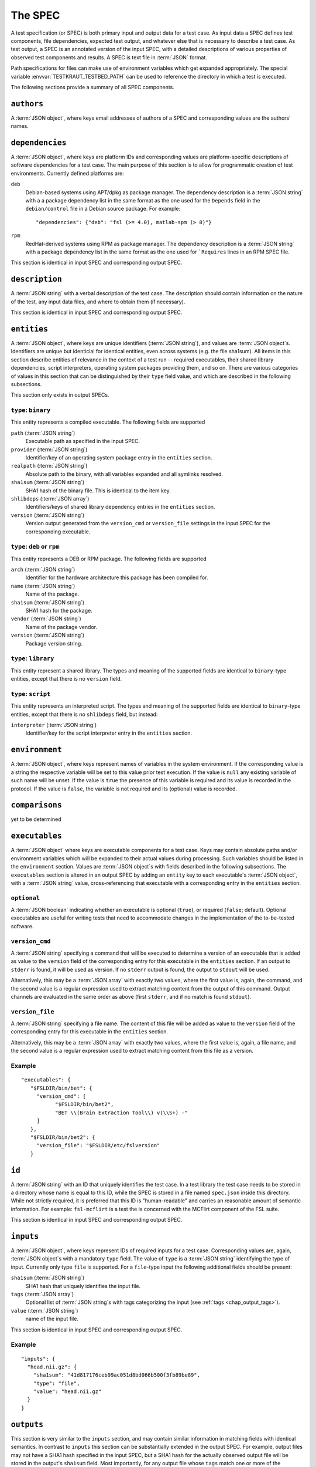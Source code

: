 .. -*- mode: rst; fill-column: 78; indent-tabs-mode: nil -*-
.. vi: set ft=rst sts=4 ts=4 sw=4 et tw=79:
  ### ### ### ### ### ### ### ### ### ### ### ### ### ### ### ### ### ### ###
  #
  #   See COPYING file distributed along with the testkraut package for the
  #   copyright and license terms.
  #
  ### ### ### ### ### ### ### ### ### ### ### ### ### ### ### ### ### ### ###

.. _chap_spec:

********
The SPEC
********

A test specification (or SPEC) is both primary input and output data for a test
case. As input data a SPEC defines test components, file dependencies, expected
test output, and whatever else that is necessary to describe a test case. As
test output, a SPEC is an annotated version of the input SPEC, with a detailed
descriptions of various properties of observed test components and results.
A SPEC is text file in :term:`JSON` format.

Path specifications for files can make use of environment variables which get
expanded appropriately. The special variable :envvar:`TESTKRAUT_TESTBED_PATH`
can be used to reference the directory in which a test is executed.

The following sections provide a summary of all SPEC components.

``authors``
===========

A :term:`JSON object`, where keys email addresses of authors of a SPEC and
corresponding values are the authors' names.

``dependencies``
================

A :term:`JSON object`, where keys are platform IDs and corresponding values are
platform-specific descriptions of software dependencies for a test case.
The main purpose of this section is to allow for programmatic creation of test
environments. Currently defined platforms are:

``deb``
  Debian-based systems using APT/dpkg as package manager. The dependency
  description is a :term:`JSON string` with a a package dependency list
  in the same format as the one used for the ``Depends`` field in the
  ``debian/control`` file in a Debian source package. For example::

    "dependencies": {"deb": "fsl (>= 4.0), matlab-spm (> 8)"}

``rpm``
  RedHat-derived systems using RPM as package manager. The dependency
  description is a :term:`JSON string` with a package dependency list
  in the same format as the one used for ```Requires`` lines in an RPM SPEC file.

This section is identical in input SPEC and corresponding output SPEC.

``description``
===============

A :term:`JSON string` with a verbal description of the test case. The
description should contain information on the nature of the test, any input
data files, and where to obtain them (if necessary).

This section is identical in input SPEC and corresponding output SPEC.

``entities``
============

A :term:`JSON object`, where keys are unique identifiers (:term:`JSON string`),
and values are :term:`JSON object`\ s. Identifiers are unique but identicial
for identical entities, even across systems (e.g. the file sha1sum). All items
in this section describe entities of relevance in the context of a test run --
required executables, their shared library dependencies, script interpreters,
operating system packages providing them, and so on. There are various
categories of values in this section that can be distinguished by their
``type`` field value, and which are described in the following subsections.

This section only exists in output SPECs.

``type``: ``binary``
--------------------

This entity represents a compiled executable. The following fields are supported

``path`` (:term:`JSON string`)
  Executable path as specified in the input SPEC.

``provider``  (:term:`JSON string`)
  Identifier/key of an operating system package entry in the ``entities``
  section.

``realpath`` (:term:`JSON string`)
  Absolute path to the binary, with all variables expanded and all symlinks
  resolved.

``sha1sum`` (:term:`JSON string`)
  SHA1 hash of the binary file. This is identical to the item key.

``shlibdeps`` (:term:`JSON array`)
  Identifiers/keys of shared library dependency entries in the ``entities``
  section.

``version`` (:term:`JSON string`)
  Version output generated from the ``version_cmd`` or ``version_file`` settings
  in the input SPEC for the corresponding executable.


``type``: ``deb`` or ``rpm``
----------------------------

This entity represents a DEB or RPM package. The following fields are supported

``arch`` (:term:`JSON string`)
  Identifier for the hardware architecture this package has been compiled for.

``name`` (:term:`JSON string`)
  Name of the package.

``sha1sum`` (:term:`JSON string`)
  SHA1 hash for the package.

``vendor`` (:term:`JSON string`)
  Name of the package vendor.

``version`` (:term:`JSON string`)
  Package version string.

``type``: ``library``
---------------------

This entity represent a shared library. The types and meaning of the supported
fields are identical to ``binary``-type entities, except that there is no
``version`` field.

``type``: ``script``
--------------------

This entity represents an interpreted script. The types and meaning of the
supported fields are identical to ``binary``-type entities, except that there
is no ``shlibdeps`` field, but instead:

``interpreter``  (:term:`JSON string`)
  Identifier/key for the script interpreter entry in the ``entities``
  section.

``environment``
===============

A :term:`JSON object`, where keys represent names of variables in the system
environment. If the corresponding value is a string the respective variable
will be set to this value prior test execution. If the value is ``null`` any
existing variable of such name will be unset. If the value is ``true`` the
presence of this variable is required and its value is recorded in the protocol.
If the value is ``false``, the variable is not required and its (optional)
value is recorded.

``comparisons``
===============

yet to be determined

``executables``
===============

A :term:`JSON object` where keys are executable components for a test case. Keys
may contain absolute paths and/or environment variables which will be expanded
to their actual values during processing. Such variables should be listed in
the ``environment`` section. Values are :term:`JSON object`\ s with fields
described in the following subsections. The ``executables`` section is altered
in an output SPEC by adding an ``entity`` key to each executable's  :term:`JSON
object`, with a :term:`JSON string` value, cross-referencing that executable
with a corresponding entry in the ``entities`` section.

``optional``
------------

A :term:`JSON boolean` indicating whether an executable is optional (``true``),
or required (``false``; default). Optional executables are useful for writing
tests that need to accommodate changes in the implementation of the to-be-tested
software.

``version_cmd``
---------------

A :term:`JSON string` specifying a command that will be executed to determine a
version of an executable that is added as value to the ``version`` field of the
corresponding entry for this executable in the ``entities`` section.  If an
output to ``stderr`` is found, it will be used as version. If no ``stderr``
output is found, the output to ``stdout`` will be used.

Alternatively, this may be a :term:`JSON array` with exactly two values, where
the first value is, again, the command, and the second value is a regular
expression used to extract matching content from the output of this command.
Output channels are evaluated in the same order as above (first ``stderr``, and
if no match is found ``stdout``).

``version_file``
----------------

A :term:`JSON string` specifying a file name. The content of this file will be
added as value to the ``version`` field of the corresponding entry for this
executable in the ``entities`` section.

Alternatively, this may be a :term:`JSON array` with exactly two values, where
the first value is, again, a file name, and the second value is a regular
expression used to extract matching content from this file as a version.

Example
-------
::

 "executables": {
    "$FSLDIR/bin/bet": {
      "version_cmd": [
            "$FSLDIR/bin/bet2",
            "BET \\(Brain Extraction Tool\\) v(\\S+) -"
      ]
    }, 
    "$FSLDIR/bin/bet2": {
      "version_file": "$FSLDIR/etc/fslversion"
    }

``id``
======

A :term:`JSON string` with an ID that uniquely identifies the test case.
In a test library the test case needs to be stored in a directory whose name is
equal to this ID, while the SPEC is stored in a file named ``spec.json`` inside
this directory. While not strictly required, it is preferred that this ID is
"human-readable" and carries an reasonable amount of semantic information. For
example: ``fsl-mcflirt`` is a test the is concerned with the MCFlirt component
of the FSL suite.

This section is identical in input SPEC and corresponding output SPEC.

``inputs``
==========

A :term:`JSON object`, where keys represent IDs of required inputs for a test
case. Corresponding values are, again,  :term:`JSON object`\ s with a mandatory
``type`` field. The value of ``type`` is a :term:`JSON string`
identifying the type of input. Currently only type ``file`` is supported. For a
``file``-type input the following additional fields should be present:

``sha1sum`` (:term:`JSON string`)
  SHA1 hash that uniquely identifies the input file.

``tags`` (:term:`JSON array`)
  Optional list of :term:`JSON string`\ s with tags categorizing the input
  (see :ref:`tags <chap_output_tags>`).

``value`` (:term:`JSON string`)
  name of the input file.

This section is identical in input SPEC and corresponding output SPEC.

Example
-------
::

  "inputs": {
    "head.nii.gz": {
      "sha1sum": "41d817176ceb99ac051d8bd066b500f3fb89be89", 
      "type": "file", 
      "value": "head.nii.gz"
    }
  }


``outputs``
===========

This section is very similar to the ``inputs`` section, and may contain similar
information in matching fields with identical semantics. In contrast to
``inputs`` this section can be substantially extended in the output SPEC.  For
example, output files may not have a SHA1 hash specified in the input SPEC, but
a SHA1 hash for the actually observed output file will be stored in the
output's ``sha1sum`` field. Most importantly, for any output file whose
``tags`` match one or more of the configured :ref:`fingerprint generators
<chap_output_fingerprinting>` a ``fingerprints`` field will be added to the
:term:`JSON object` for the corresponding output file. 

``fingerprints``
----------------

The value of this field is a :term:`JSON object` where keys are names of
fingerprint generators, and values should be :term:`JSON object`\ s with a
custom structure that is specific to the particular type of fingerprint.
All fingerprints should contain a ``version`` field (:term:`JSON number`;
integer) that associates any given fingerprint with the implementation
of the generator that created it.

``processes``
=============

A :term:`JSON object` describing causal relationships among test components.
Keys are arbitrary process IDs. Values are :term:`JSON object`\ s with fields
described in the following subsections.

This section is currently not modified or extended during a test run.

``argv`` (:term:`JSON array`)
  ``argv``-style command specification for a process. For example::

    ["$FSLDIR/bin/bet", "head.nii.gz", "brain", "-m"]

``executable`` (:term:`JSON string`)
  ID/key of the associated executable from the ``executables`` section.

``generates`` (:term:`JSON array`)
  IDs/keys of output files (from the ``outputs`` section) created by this
  process.

``started_by`` (:term:`JSON string`)
  ID/key of the process (from the same section) that started this process.

``uses`` (:term:`JSON array`)
  IDs/keys of input files (from the ``inputs`` section) required by this
  process.

Example
-------
::

  "0": {
    "argv": [
      "$FSLDIR/bin/bet2", 
      "head", 
      "brain", 
      "-m"
    ], 
    "executable": "$FSLDIR/bin/bet2", 
    "generates": [
      "brain.nii.gz", 
      "brain_mask.nii.gz"
    ], 
    "started_by": 1, 
    "uses": [
      "head.nii.gz"
    ]
  }, 


``system``
==========

A :term:`JSON object` listing various properties of the computational
environment a test was ran in. This section is added by the test runner and
only exists in output SPECs.

``tests``
========

A :term:`JSON array` of :term:`JSON object`\ s describing the actual test cases.
All (sub-)test cases are executed in order of appearance in the array, in the
same test bed, using the same environment. Multiple sub-tests can be used to
split tests into sub parts to improve error reporting, while minimizing test
SPEC overhead. However, output fingerprinting is only done once *after* all
subtests have completed successfully.

For each :term:`JSON object` describing a sub-test, the mandatory ``type``
field identifies the kind of test case and the possible content of this section
changes accordingly. Supported scenarios are described in the following
subsections.

``type``: ``shell_command``
---------------------------

The test case is a single shell command. The command is specified in a field
``command`` that has a value of type :term:`JSON array` containing the command
in the form of an ``argv`` list, such as::

  "command": ["$FSLDIR/bin/bet", "head.nii.gz", "brain", "-m"]

In the output SPEC of a test run this section is amended with the
following fields:

``exitcode`` (:term:`JSON number`; integer)
  Exit code for the executed command.

``duration`` (:term:`JSON number`; float)
  Duration of the test run in seconds.

``stderr`` (:term:`JSON string`)
  Full dump of ``stderr`` output.

``stdout`` (:term:`JSON string`)
  Full dump of ``stdout`` output.

``starttime`` (:term:`JSON array`)
  Time of the test run start (year, month, day, hour, minute, second).

``version``
===========

A :term:`JSON number` (integer) value indicating the version of a SPEC. This version
must be incremented whenever a change to a SPEC is done.

This section is identical in input SPEC and corresponding output SPEC.
